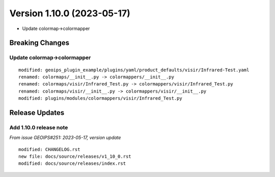 .. dropdown:: Distribution Statement

 | # # # This source code is protected under the license referenced at
 | # # # https://github.com/NRLMMD-GEOIPS.

Version 1.10.0 (2023-05-17)
***************************

* Update colormap->colormapper

Breaking Changes
================

Update colormap->colormapper
----------------------------

::

  modified: geoips_plugin_example/plugins/yaml/product_defaults/visir/Infrared-Test.yaml
  renamed: colormaps/__init__.py -> colormappers/__init__.py
  renamed: colormaps/visir/Infrared_Test.py -> colormappers/visir/Infrared_Test.py
  renamed: colormaps/visir/__init__.py -> colormappers/visir/__init__.py
  modified: plugins/modules/colormappers/visir/Infrared_Test.py

Release Updates
===============

Add 1.10.0 release note
-----------------------

*From issue GEOIPS#251: 2023-05-17, version update*

::

    modified: CHANGELOG.rst
    new file: docs/source/releases/v1_10_0.rst
    modified: docs/source/releases/index.rst

